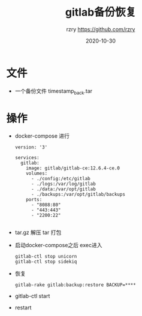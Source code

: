 #+TITLE:     gitlab备份恢复
#+AUTHOR:    rzry https://github.com/rzry
#+EMAIL:     rzry36008@ccie.lol
#+DATE:      2020-10-30
#+LANGUAGE:  en

* 文件
  - 一个备份文件 timestamp_back.tar

* 操作
  - docker-compose 进行
    #+begin_src docker-file
version: '3'

services:
  gitlab:
    image: gitlab/gitlab-ce:12.6.4-ce.0
    volumes:
      - ./config:/etc/gitlab
      - ./logs:/var/log/gitlab
      - ./data:/var/opt/gitlab
      - ./backups:/var/opt/gitlab/backups
    ports:
      - "8088:80"
      - "443:443"
      - "2200:22"

    #+end_src
  - tar.gz 解压  tar 打包
  - 启动docker-compose之后  exec进入
    #+begin_src
    gitlab-ctl stop unicorn
    gitlab-ctl stop sidekiq
    #+end_src
  - 恢复
    #+begin_src
     gitlab-rake gitlab:backup:restore BACKUP=****
    #+end_src
  - gitlab-ctl start
  - restart
